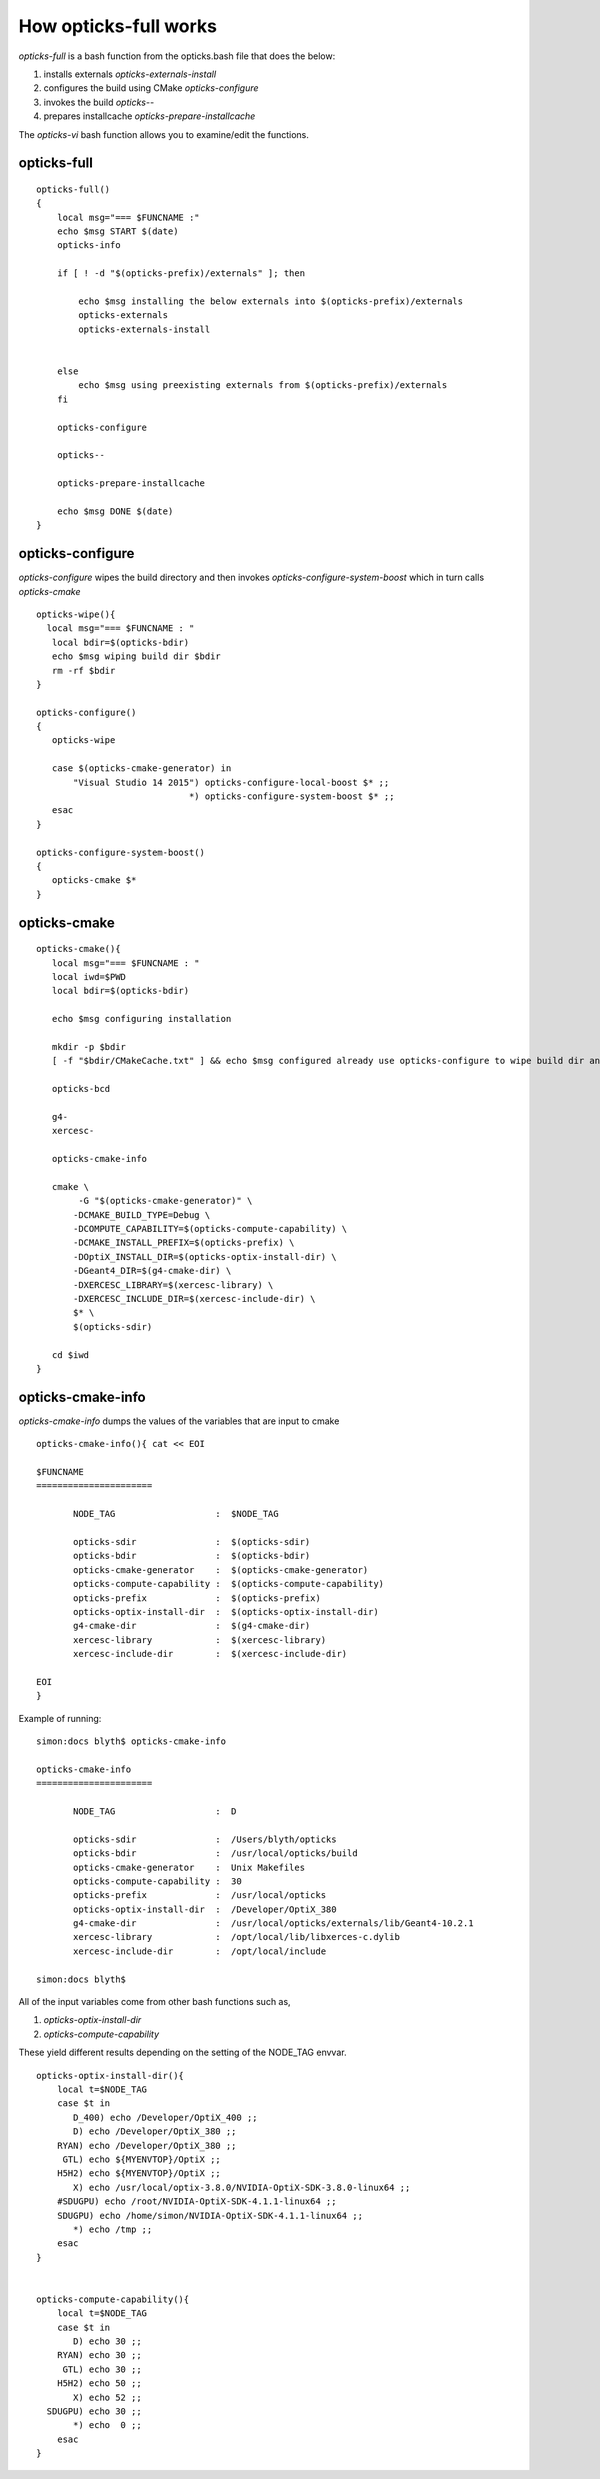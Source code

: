 How opticks-full works
========================

*opticks-full* is a bash function from the opticks.bash file that does the below: 

1. installs externals *opticks-externals-install*
2. configures the build using CMake *opticks-configure*
3. invokes the build *opticks--*
4. prepares installcache *opticks-prepare-installcache*

The *opticks-vi* bash function allows you to examine/edit the functions.

opticks-full
---------------

::

    opticks-full()
    {
        local msg="=== $FUNCNAME :"
        echo $msg START $(date)
        opticks-info

        if [ ! -d "$(opticks-prefix)/externals" ]; then

            echo $msg installing the below externals into $(opticks-prefix)/externals
            opticks-externals
            opticks-externals-install


        else
            echo $msg using preexisting externals from $(opticks-prefix)/externals
        fi

        opticks-configure

        opticks--

        opticks-prepare-installcache

        echo $msg DONE $(date)
    }


opticks-configure
---------------------

*opticks-configure* wipes the build directory and then invokes *opticks-configure-system-boost* 
which in turn calls *opticks-cmake*

::

    opticks-wipe(){
      local msg="=== $FUNCNAME : "
       local bdir=$(opticks-bdir)
       echo $msg wiping build dir $bdir
       rm -rf $bdir
    }

    opticks-configure()
    {
       opticks-wipe

       case $(opticks-cmake-generator) in
           "Visual Studio 14 2015") opticks-configure-local-boost $* ;;
                                 *) opticks-configure-system-boost $* ;;
       esac
    }

    opticks-configure-system-boost()
    {
       opticks-cmake $*
    }


opticks-cmake
----------------

::

    opticks-cmake(){
       local msg="=== $FUNCNAME : "
       local iwd=$PWD
       local bdir=$(opticks-bdir)

       echo $msg configuring installation

       mkdir -p $bdir
       [ -f "$bdir/CMakeCache.txt" ] && echo $msg configured already use opticks-configure to wipe build dir and re-configure && return

       opticks-bcd

       g4-
       xercesc-

       opticks-cmake-info

       cmake \
            -G "$(opticks-cmake-generator)" \
           -DCMAKE_BUILD_TYPE=Debug \
           -DCOMPUTE_CAPABILITY=$(opticks-compute-capability) \
           -DCMAKE_INSTALL_PREFIX=$(opticks-prefix) \
           -DOptiX_INSTALL_DIR=$(opticks-optix-install-dir) \
           -DGeant4_DIR=$(g4-cmake-dir) \
           -DXERCESC_LIBRARY=$(xercesc-library) \
           -DXERCESC_INCLUDE_DIR=$(xercesc-include-dir) \
           $* \
           $(opticks-sdir)

       cd $iwd
    }



opticks-cmake-info
---------------------

*opticks-cmake-info* dumps the values of the variables that are input to cmake

::

    opticks-cmake-info(){ cat << EOI

    $FUNCNAME
    ======================

           NODE_TAG                   :  $NODE_TAG

           opticks-sdir               :  $(opticks-sdir)
           opticks-bdir               :  $(opticks-bdir)
           opticks-cmake-generator    :  $(opticks-cmake-generator)
           opticks-compute-capability :  $(opticks-compute-capability)
           opticks-prefix             :  $(opticks-prefix)
           opticks-optix-install-dir  :  $(opticks-optix-install-dir)
           g4-cmake-dir               :  $(g4-cmake-dir)
           xercesc-library            :  $(xercesc-library)
           xercesc-include-dir        :  $(xercesc-include-dir)

    EOI
    }


Example of running::

    simon:docs blyth$ opticks-cmake-info 

    opticks-cmake-info
    ======================

           NODE_TAG                   :  D

           opticks-sdir               :  /Users/blyth/opticks
           opticks-bdir               :  /usr/local/opticks/build
           opticks-cmake-generator    :  Unix Makefiles
           opticks-compute-capability :  30
           opticks-prefix             :  /usr/local/opticks
           opticks-optix-install-dir  :  /Developer/OptiX_380
           g4-cmake-dir               :  /usr/local/opticks/externals/lib/Geant4-10.2.1
           xercesc-library            :  /opt/local/lib/libxerces-c.dylib
           xercesc-include-dir        :  /opt/local/include

    simon:docs blyth$ 


All of the input variables come from other bash functions such as, 

1. *opticks-optix-install-dir*
2. *opticks-compute-capability*

These yield different results depending on the setting of the NODE_TAG envvar.


::

    opticks-optix-install-dir(){
        local t=$NODE_TAG
        case $t in
           D_400) echo /Developer/OptiX_400 ;;
           D) echo /Developer/OptiX_380 ;;
        RYAN) echo /Developer/OptiX_380 ;;
         GTL) echo ${MYENVTOP}/OptiX ;;
        H5H2) echo ${MYENVTOP}/OptiX ;;
           X) echo /usr/local/optix-3.8.0/NVIDIA-OptiX-SDK-3.8.0-linux64 ;;
        #SDUGPU) echo /root/NVIDIA-OptiX-SDK-4.1.1-linux64 ;;
        SDUGPU) echo /home/simon/NVIDIA-OptiX-SDK-4.1.1-linux64 ;;
           *) echo /tmp ;;
        esac
    }


    opticks-compute-capability(){
        local t=$NODE_TAG
        case $t in
           D) echo 30 ;;
        RYAN) echo 30 ;;
         GTL) echo 30 ;;
        H5H2) echo 50 ;;
           X) echo 52 ;;
      SDUGPU) echo 30 ;;
           *) echo  0 ;;
        esac
    }



